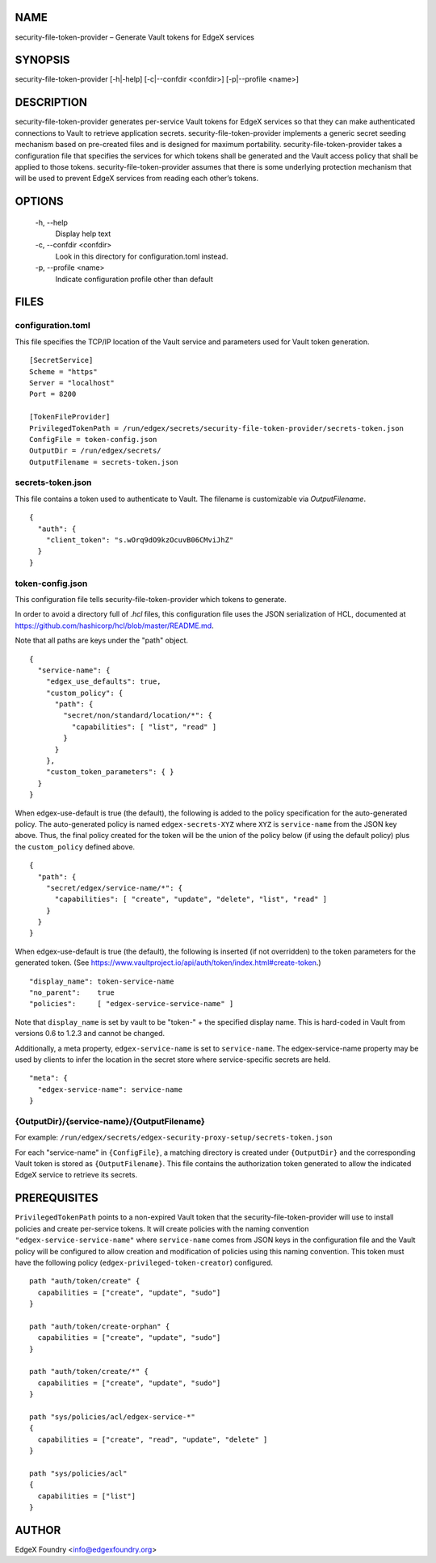 NAME
====
security-file-token-provider – Generate Vault tokens for EdgeX services


SYNOPSIS
========
security-file-token-provider [-h|-help] [-c|--confdir <confdir>] [-p|--profile <name>]


DESCRIPTION
===========
security-file-token-provider generates per-service Vault tokens for EdgeX services
so that they can make authenticated connections to Vault to retrieve
application secrets.
security-file-token-provider implements a generic secret seeding mechanism based
on pre-created files and is designed for maximum portability.
security-file-token-provider takes a configuration file that specifies the services
for which tokens shall be generated and the Vault access policy
that shall be applied to those tokens.
security-file-token-provider assumes that there is some underlying protection mechanism
that will be used to prevent EdgeX services from reading each other’s tokens.


OPTIONS
=======
  \-h, \--help
    Display help text

  \-c, \--confdir <confdir>
    Look in this directory for configuration.toml instead.

  \-p, \--profile <name>
    Indicate configuration profile other than default


FILES
=====

configuration.toml
------------------
This file specifies the TCP/IP location of the Vault service
and parameters used for Vault token generation.

::

  [SecretService]
  Scheme = "https"
  Server = "localhost"
  Port = 8200 

  [TokenFileProvider]
  PrivilegedTokenPath = /run/edgex/secrets/security-file-token-provider/secrets-token.json
  ConfigFile = token-config.json
  OutputDir = /run/edgex/secrets/
  OutputFilename = secrets-token.json


secrets-token.json
------------------
This file contains a token used to authenticate to Vault.
The filename is customizable via *OutputFilename*.

::

  {
    "auth": {
      "client_token": "s.wOrq9dO9kzOcuvB06CMviJhZ"
    }
  }


token-config.json
-----------------
This configuration file tells security-file-token-provider which tokens to generate.

In order to avoid a directory full of `.hcl` files,
this configuration file uses the JSON serialization of HCL,
documented at https://github.com/hashicorp/hcl/blob/master/README.md.

Note that all paths are keys under the "path" object.

::

  {
    "service-name": {
      "edgex_use_defaults": true,
      "custom_policy": {
        "path": {
          "secret/non/standard/location/*": {
            "capabilities": [ "list", "read" ]
          }
        }
      },
      "custom_token_parameters": { }
    }
  }


When edgex-use-default is true (the default),
the following is added to the policy specification
for the auto-generated policy.
The auto-generated policy is named ``edgex-secrets-XYZ``
where ``XYZ`` is ``service-name`` from the JSON key above.
Thus, the final policy created for the token will be the union
of the policy below (if using the default policy)
plus the ``custom_policy`` defined above.

::

  {
    "path": {
      "secret/edgex/service-name/*": {
        "capabilities": [ "create", "update", "delete", "list", "read" ]
      }
    }
  }

When edgex-use-default is true (the default),
the following is inserted (if not overridden) to the token parameters for the generated token.
(See https://www.vaultproject.io/api/auth/token/index.html#create-token.)

::

  "display_name": token-service-name
  "no_parent":    true
  "policies":     [ "edgex-service-service-name" ]

Note that ``display_name`` is set by vault to be "token-" + the specified display name.
This is hard-coded in Vault from versions 0.6 to 1.2.3 and cannot be changed.

Additionally, a meta property, ``edgex-service-name`` is set to ``service-name``.
The edgex-service-name property may be used by clients to infer the location in the
secret store where service-specific secrets are held.

::

  "meta": {
    "edgex-service-name": service-name
  }


{OutputDir}/{service-name}/{OutputFilename}
-------------------------------------------
For example: ``/run/edgex/secrets/edgex-security-proxy-setup/secrets-token.json``

For each "service-name" in ``{ConfigFile}``,
a matching directory is created under ``{OutputDir}``
and the corresponding Vault token is stored as ``{OutputFilename}``.
This file contains the authorization token generated
to allow the indicated EdgeX service to retrieve its secrets.


PREREQUISITES
=============
``PrivilegedTokenPath`` points to a non-expired Vault token that the security-file-token-provider
will use to install policies and create per-service tokens.
It will create policies with the naming convention ``"edgex-service-service-name"``
where ``service-name`` comes from JSON keys in the configuration file and the Vault policy
will be configured to allow creation and modification of policies using this naming convention.
This token must have the following policy (``edgex-privileged-token-creator``) configured.

::

  path "auth/token/create" {
    capabilities = ["create", "update", "sudo"]
  }
  
  path "auth/token/create-orphan" {
    capabilities = ["create", "update", "sudo"]
  }
  
  path "auth/token/create/*" {
    capabilities = ["create", "update", "sudo"]
  }
  
  path "sys/policies/acl/edgex-service-*"
  {
    capabilities = ["create", "read", "update", "delete" ]
  }
  
  path "sys/policies/acl"
  {
    capabilities = ["list"]
  }

AUTHOR
======
EdgeX Foundry <info@edgexfoundry.org>
